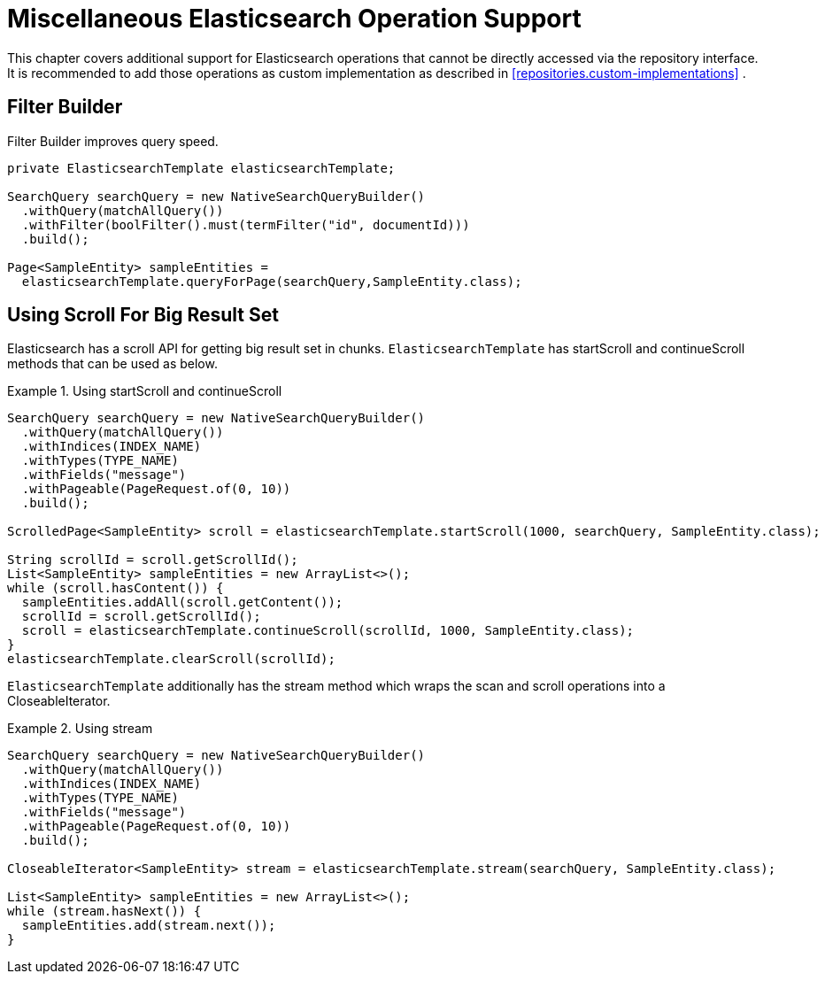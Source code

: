 [[elasticsearch.misc]]
= Miscellaneous Elasticsearch Operation Support

This chapter covers additional support for Elasticsearch operations that cannot be directly accessed via the repository interface. It is recommended to add those operations as custom implementation as described in <<repositories.custom-implementations>> .

[[elasticsearch.misc.filter]]
== Filter Builder

Filter Builder improves query speed.

====
[source,java]
----
private ElasticsearchTemplate elasticsearchTemplate;

SearchQuery searchQuery = new NativeSearchQueryBuilder()
  .withQuery(matchAllQuery())
  .withFilter(boolFilter().must(termFilter("id", documentId)))
  .build();
  
Page<SampleEntity> sampleEntities =
  elasticsearchTemplate.queryForPage(searchQuery,SampleEntity.class);
----
====

[[elasticsearch.scroll]]
== Using Scroll For Big Result Set

Elasticsearch has a scroll API for getting big result set in chunks. `ElasticsearchTemplate` has startScroll and continueScroll methods that can be used as below.

.Using startScroll and continueScroll
====
[source,java]
----
SearchQuery searchQuery = new NativeSearchQueryBuilder()
  .withQuery(matchAllQuery())
  .withIndices(INDEX_NAME)
  .withTypes(TYPE_NAME)
  .withFields("message")
  .withPageable(PageRequest.of(0, 10))
  .build();

ScrolledPage<SampleEntity> scroll = elasticsearchTemplate.startScroll(1000, searchQuery, SampleEntity.class);

String scrollId = scroll.getScrollId();
List<SampleEntity> sampleEntities = new ArrayList<>();
while (scroll.hasContent()) {
  sampleEntities.addAll(scroll.getContent());
  scrollId = scroll.getScrollId();
  scroll = elasticsearchTemplate.continueScroll(scrollId, 1000, SampleEntity.class);
}
elasticsearchTemplate.clearScroll(scrollId);
----
====

`ElasticsearchTemplate` additionally has the stream method which wraps the scan and scroll operations into a CloseableIterator.

.Using stream
====
[source,java]
----
SearchQuery searchQuery = new NativeSearchQueryBuilder()
  .withQuery(matchAllQuery())
  .withIndices(INDEX_NAME)
  .withTypes(TYPE_NAME)
  .withFields("message")
  .withPageable(PageRequest.of(0, 10))
  .build();

CloseableIterator<SampleEntity> stream = elasticsearchTemplate.stream(searchQuery, SampleEntity.class);

List<SampleEntity> sampleEntities = new ArrayList<>();
while (stream.hasNext()) {
  sampleEntities.add(stream.next());
}
----
====
